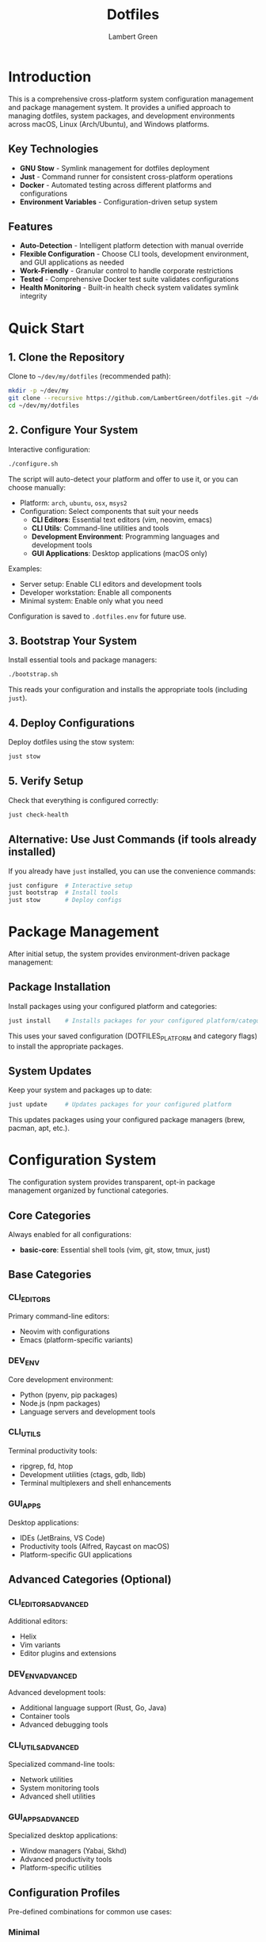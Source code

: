 #+TITLE: Dotfiles
#+AUTHOR: Lambert Green
#+DESCRIPTION: Cross-platform system configuration management and package management system
#+STARTUP: overview

* Introduction

This is a comprehensive cross-platform system configuration management and package management system. It provides a unified approach to managing dotfiles, system packages, and development environments across macOS, Linux (Arch/Ubuntu), and Windows platforms.

** Key Technologies

- **GNU Stow** - Symlink management for dotfiles deployment
- **Just** - Command runner for consistent cross-platform operations
- **Docker** - Automated testing across different platforms and configurations
- **Environment Variables** - Configuration-driven setup system

** Features

- **Auto-Detection** - Intelligent platform detection with manual override
- **Flexible Configuration** - Choose CLI tools, development environment, and GUI applications as needed
- **Work-Friendly** - Granular control to handle corporate restrictions
- **Tested** - Comprehensive Docker test suite validates configurations
- **Health Monitoring** - Built-in health check system validates symlink integrity

* Quick Start

** 1. Clone the Repository

Clone to =~/dev/my/dotfiles= (recommended path):

#+begin_src bash
mkdir -p ~/dev/my
git clone --recursive https://github.com/LambertGreen/dotfiles.git ~/dev/my/dotfiles
cd ~/dev/my/dotfiles
#+end_src

** 2. Configure Your System

Interactive configuration:

#+begin_src bash
./configure.sh
#+end_src

The script will auto-detect your platform and offer to use it, or you can choose manually:
- Platform: =arch=, =ubuntu=, =osx=, =msys2=
- Configuration: Select components that suit your needs
  - *CLI Editors*: Essential text editors (vim, neovim, emacs)
  - *CLI Utils*: Command-line utilities and tools
  - *Development Environment*: Programming languages and development tools
  - *GUI Applications*: Desktop applications (macOS only)

Examples:
- Server setup: Enable CLI editors and development tools
- Developer workstation: Enable all components
- Minimal system: Enable only what you need

Configuration is saved to =.dotfiles.env= for future use.

** 3. Bootstrap Your System

Install essential tools and package managers:

#+begin_src bash
./bootstrap.sh
#+end_src

This reads your configuration and installs the appropriate tools (including =just=).

** 4. Deploy Configurations

Deploy dotfiles using the stow system:

#+begin_src bash
just stow
#+end_src

** 5. Verify Setup

Check that everything is configured correctly:

#+begin_src bash
just check-health
#+end_src

** Alternative: Use Just Commands (if tools already installed)

If you already have =just= installed, you can use the convenience commands:

#+begin_src bash
just configure  # Interactive setup
just bootstrap  # Install tools
just stow       # Deploy configs
#+end_src

* Package Management

After initial setup, the system provides environment-driven package management:

** Package Installation

Install packages using your configured platform and categories:

#+begin_src bash
just install    # Installs packages for your configured platform/categories
#+end_src

This uses your saved configuration (DOTFILES_PLATFORM and category flags) to install the appropriate packages.

** System Updates

Keep your system and packages up to date:

#+begin_src bash
just update     # Updates packages for your configured platform
#+end_src

This updates packages using your configured package managers (brew, pacman, apt, etc.).

* Configuration System

The configuration system provides transparent, opt-in package management organized by functional categories.

** Core Categories

Always enabled for all configurations:
- *basic-core*: Essential shell tools (vim, git, stow, tmux, just)

** Base Categories

*** CLI_EDITORS
Primary command-line editors:
- Neovim with configurations
- Emacs (platform-specific variants)

*** DEV_ENV
Core development environment:
- Python (pyenv, pip packages)
- Node.js (npm packages)
- Language servers and development tools

*** CLI_UTILS
Terminal productivity tools:
- ripgrep, fd, htop
- Development utilities (ctags, gdb, lldb)
- Terminal multiplexers and shell enhancements

*** GUI_APPS
Desktop applications:
- IDEs (JetBrains, VS Code)
- Productivity tools (Alfred, Raycast on macOS)
- Platform-specific GUI applications

** Advanced Categories (Optional)

*** CLI_EDITORS_ADVANCED
Additional editors:
- Helix
- Vim variants
- Editor plugins and extensions

*** DEV_ENV_ADVANCED
Advanced development tools:
- Additional language support (Rust, Go, Java)
- Container tools
- Advanced debugging tools

*** CLI_UTILS_ADVANCED
Specialized command-line tools:
- Network utilities
- System monitoring tools
- Advanced shell utilities

*** GUI_APPS_ADVANCED
Specialized desktop applications:
- Window managers (Yabai, Skhd)
- Advanced productivity tools
- Platform-specific utilities

** Configuration Profiles

Pre-defined combinations for common use cases:

*** Minimal
- basic-core only
- Fastest setup, essential tools only

*** Developer
- basic-core + CLI_EDITORS + DEV_ENV
- Recommended for most development work

*** Workstation
- Developer + CLI_UTILS
- Full command-line productivity suite

*** Desktop
- Workstation + GUI_APPS
- Complete desktop environment

*** Power-user
- Desktop + all advanced categories
- Everything available

* Platform-Specific Notes

** macOS
- Uses Homebrew as primary package manager (brew/cask)
- GUI apps available in GUI_APPS categories
- Emacs via homebrew tap (emacs-plus@31)
- Platform-specific configs: git_osx, shell_osx, gnupg_osx

** Linux (Arch/Ubuntu)
- Arch: pacman (core) + AUR via yay helper
- Ubuntu: apt (core) + Homebrew Linux (additional packages)
- Emacs via AUR (emacs-plus) on Arch, apt on Ubuntu
- Platform-specific configs: git_linux, shell_linux, gnupg_linux

** Windows
- Scoop as primary package manager
- MSYS2 for Unix-like environment and additional packages
- Limited GUI application support
- Platform-specific configs: git_win, shell_msys2, gnupg_win

* Health Check

The health check tool validates your dotfiles setup:

#+begin_src bash
just health-check
#+end_src

It reports:
- Total symlinks managed by stow
- Any broken symlinks that need attention
- Overall system health status

** Cleaning Broken Links

Preview what would be removed:

#+begin_src bash
just cleanup-broken-links
#+end_src

Actually remove broken links:

#+begin_src bash
just cleanup-broken-links --remove
#+end_src

* Testing

Test configurations in Docker before applying to your system:

#+begin_src bash
# Enter test environment to explore all testing options
just test

# AUTOMATED tests (can be run in CI/scripts):
cd test && just test-stow basic arch      # Test through stow stage
cd test && just test-install basic arch   # Test through install stage  
cd test && just test-update basic arch    # Test complete workflow

# INTERACTIVE tests (require human interaction - DO NOT USE IN SCRIPTS):
cd test && just test-run basic arch       # Drops into interactive shell for manual testing
#+end_src

The tests validate the complete workflow: configure → bootstrap → stow → install → update.

* Common Tasks

** Update Package Lists

The configuration system manages packages via TOML files in `tools/package-management/package-definitions/`. To add new packages:

1. Identify the appropriate category (cli-editors, cli-utils, dev-env, gui-apps)
2. Edit the appropriate TOML file
3. Add your package to the correct priority (p1 or p2) and package manager section

Example:
#+begin_src toml
# In cli-utils.toml
[osx.p1.brew]
packages = [
    "fd",
    "ripgrep",
    "your-new-package"  # Add here
]
#+end_src

** Restow Configurations

If you've modified configs, restow to update symlinks:

#+begin_src bash
just stow    # Uses your configured platform automatically
#+end_src

** Show Current Configuration

View your current configuration settings:

#+begin_src bash
just show-config
#+end_src

* Troubleshooting

** Permission Denied Errors
- Ensure you have sudo access for bootstrap phase
- Package installation may require admin privileges

** Symlink Conflicts
- Use health check to identify issues
- Remove conflicting files or use force install
- Common conflicts: =.bashrc=, =.zshrc= from system defaults

** Work Machine Restrictions
- Configure only the components you need on work machines
- GUI applications may require admin access on some systems
- Advanced window managers and system tools are in advanced categories for optional installation

* Project Structure

#+begin_example
dotfiles/
├── bootstrap/           # System bootstrap scripts
├── configs/            # Stow packages organized by tool
│   ├── <tool>/        # Cross-platform configs
│   └── <tool>_<os>/   # Platform-specific configs
├── tools/             # Utility scripts and tools
│   ├── dotfiles-health/   # Health check tool
│   └── package-management/ # Configuration-based package management system
├── test/              # Docker test infrastructure
├── configure.sh       # Interactive configuration
├── bootstrap.sh       # System bootstrap (works with both systems)
└── justfile           # Environment-driven commands
#+end_example

* Contributing

1. Make changes in appropriate config directory (`configs/common/`, `configs/osx_only/`, etc.)
2. Test using Docker test infrastructure: `cd test && just test-stow basic arch`
3. Run health check to verify changes: `just check-health`
4. Update package definitions in `tools/package-management/package-definitions/` if adding new packages
5. Submit PR with description of changes

For more detailed information, see the comprehensive setup guide in [[file:README.old.org][README.old.org]].
